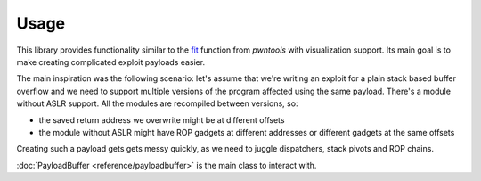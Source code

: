 =====
Usage
=====

This library provides functionality similar to the fit_ function from `pwntools` with visualization support. Its main goal is to make creating complicated exploit payloads easier.

The main inspiration was the following scenario: let's assume that we're writing an exploit for a plain stack based buffer overflow and we need to support multiple versions of the program affected using the same payload. There's a module without ASLR support. All the modules are recompiled between versions, so:

- the saved return address we overwrite might be at different offsets
- the module without ASLR might have ROP gadgets at different addresses or different gadgets at the same offsets

Creating such a payload gets gets messy quickly, as we need to juggle dispatchers, stack pivots and ROP chains.

.. code-block:: python


:doc:`PayloadBuffer <reference/payloadbuffer>` is the main class to interact with.

.. _fit: http://docs.pwntools.com/en/stable/util/packing.html#pwnlib.util.packing.fit

